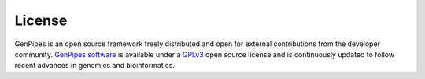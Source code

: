 .. _doc_license:

License
=======

GenPipes is an open source framework freely distributed and open for external contributions from the developer community. 
`GenPipes software <https://bitbucket.org/mugqic/genpipes/src/master/>`_ is available under a `GPLv3 <https://www.gnu.org/licenses/gpl-3.0.en.html>`_
open source license and is continuously updated to follow recent advances in genomics and bioinformatics.

